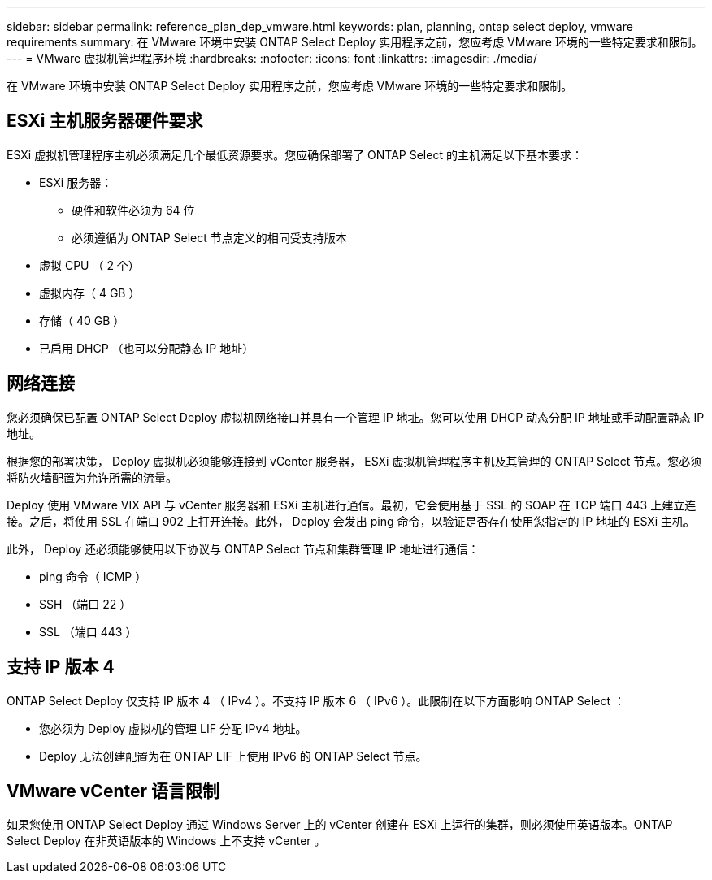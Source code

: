 ---
sidebar: sidebar 
permalink: reference_plan_dep_vmware.html 
keywords: plan, planning, ontap select deploy, vmware requirements 
summary: 在 VMware 环境中安装 ONTAP Select Deploy 实用程序之前，您应考虑 VMware 环境的一些特定要求和限制。 
---
= VMware 虚拟机管理程序环境
:hardbreaks:
:nofooter: 
:icons: font
:linkattrs: 
:imagesdir: ./media/


[role="lead"]
在 VMware 环境中安装 ONTAP Select Deploy 实用程序之前，您应考虑 VMware 环境的一些特定要求和限制。



== ESXi 主机服务器硬件要求

ESXi 虚拟机管理程序主机必须满足几个最低资源要求。您应确保部署了 ONTAP Select 的主机满足以下基本要求：

* ESXi 服务器：
+
** 硬件和软件必须为 64 位
** 必须遵循为 ONTAP Select 节点定义的相同受支持版本


* 虚拟 CPU （ 2 个）
* 虚拟内存（ 4 GB ）
* 存储（ 40 GB ）
* 已启用 DHCP （也可以分配静态 IP 地址）




== 网络连接

您必须确保已配置 ONTAP Select Deploy 虚拟机网络接口并具有一个管理 IP 地址。您可以使用 DHCP 动态分配 IP 地址或手动配置静态 IP 地址。

根据您的部署决策， Deploy 虚拟机必须能够连接到 vCenter 服务器， ESXi 虚拟机管理程序主机及其管理的 ONTAP Select 节点。您必须将防火墙配置为允许所需的流量。

Deploy 使用 VMware VIX API 与 vCenter 服务器和 ESXi 主机进行通信。最初，它会使用基于 SSL 的 SOAP 在 TCP 端口 443 上建立连接。之后，将使用 SSL 在端口 902 上打开连接。此外， Deploy 会发出 ping 命令，以验证是否存在使用您指定的 IP 地址的 ESXi 主机。

此外， Deploy 还必须能够使用以下协议与 ONTAP Select 节点和集群管理 IP 地址进行通信：

* ping 命令（ ICMP ）
* SSH （端口 22 ）
* SSL （端口 443 ）




== 支持 IP 版本 4

ONTAP Select Deploy 仅支持 IP 版本 4 （ IPv4 ）。不支持 IP 版本 6 （ IPv6 ）。此限制在以下方面影响 ONTAP Select ：

* 您必须为 Deploy 虚拟机的管理 LIF 分配 IPv4 地址。
* Deploy 无法创建配置为在 ONTAP LIF 上使用 IPv6 的 ONTAP Select 节点。




== VMware vCenter 语言限制

如果您使用 ONTAP Select Deploy 通过 Windows Server 上的 vCenter 创建在 ESXi 上运行的集群，则必须使用英语版本。ONTAP Select Deploy 在非英语版本的 Windows 上不支持 vCenter 。
